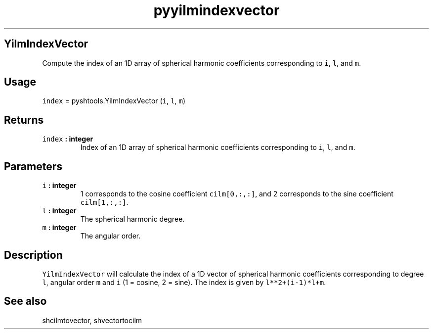 .TH "pyyilmindexvector" "1" "2015\-07\-17" "Python" "SHTOOLS 3.1"
.SH YilmIndexVector
.PP
Compute the index of an 1D array of spherical harmonic coefficients
corresponding to \f[C]i\f[], \f[C]l\f[], and \f[C]m\f[].
.SH Usage
.PP
\f[C]index\f[] = pyshtools.YilmIndexVector (\f[C]i\f[], \f[C]l\f[],
\f[C]m\f[])
.SH Returns
.TP
.B \f[C]index\f[] : integer
Index of an 1D array of spherical harmonic coefficients corresponding to
\f[C]i\f[], \f[C]l\f[], and \f[C]m\f[].
.RS
.RE
.SH Parameters
.TP
.B \f[C]i\f[] : integer
1 corresponds to the cosine coefficient \f[C]cilm[0,:,:]\f[], and 2
corresponds to the sine coefficient \f[C]cilm[1,:,:]\f[].
.RS
.RE
.TP
.B \f[C]l\f[] : integer
The spherical harmonic degree.
.RS
.RE
.TP
.B \f[C]m\f[] : integer
The angular order.
.RS
.RE
.SH Description
.PP
\f[C]YilmIndexVector\f[] will calculate the index of a 1D vector of
spherical harmonic coefficients corresponding to degree \f[C]l\f[],
angular order \f[C]m\f[] and \f[C]i\f[] (1 = cosine, 2 = sine).
The index is given by \f[C]l**2+(i\-1)*l+m\f[].
.SH See also
.PP
shcilmtovector, shvectortocilm
